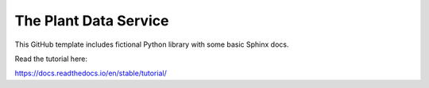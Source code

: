 The Plant Data Service
=======================================

This GitHub template includes fictional Python library
with some basic Sphinx docs.

Read the tutorial here:

https://docs.readthedocs.io/en/stable/tutorial/
